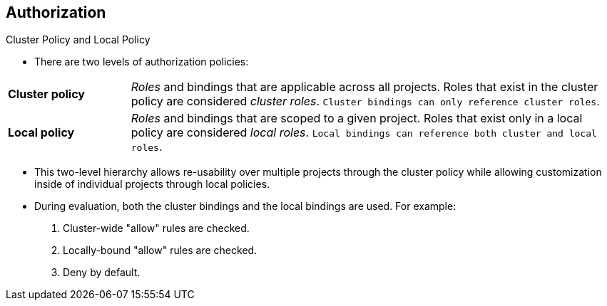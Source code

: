 == Authorization
:noaudio:

.Cluster Policy and Local Policy

* There are two levels of authorization policies:

[cols="1,4"]
|===

|*Cluster policy* |_Roles_ and bindings that are applicable across
all projects. Roles that exist in the cluster policy are considered _cluster
roles_. `Cluster bindings can only reference cluster roles`.

|*Local policy* |_Roles_ and bindings that are scoped to a given
project. Roles that exist only in a local policy are considered _local roles_.
`Local bindings can reference both cluster and local roles`.

|===

* This two-level hierarchy allows re-usability over multiple projects through the
cluster policy while allowing customization inside of individual projects
through local policies.

* During evaluation, both the cluster bindings and the local bindings are used.
For example:

. Cluster-wide "allow" rules are checked.
. Locally-bound "allow" rules are checked.
. Deny by default.


ifdef::showscript[]
=== Transcript

There are two levels of authorization policies: "Cluster policy" and "Local
policy".
* Cluster policy - Roles and bindings that are applicable across all projects.
- Roles that exist in the cluster policy are considered cluster roles.
- Cluster bindings can only reference cluster roles.
*  Local policy - Roles and bindings that are scoped to a given project.
- Roles that exist only in a local policy are considered local roles.
- Local bindings can reference both cluster and local roles.

endif::showscript[]

